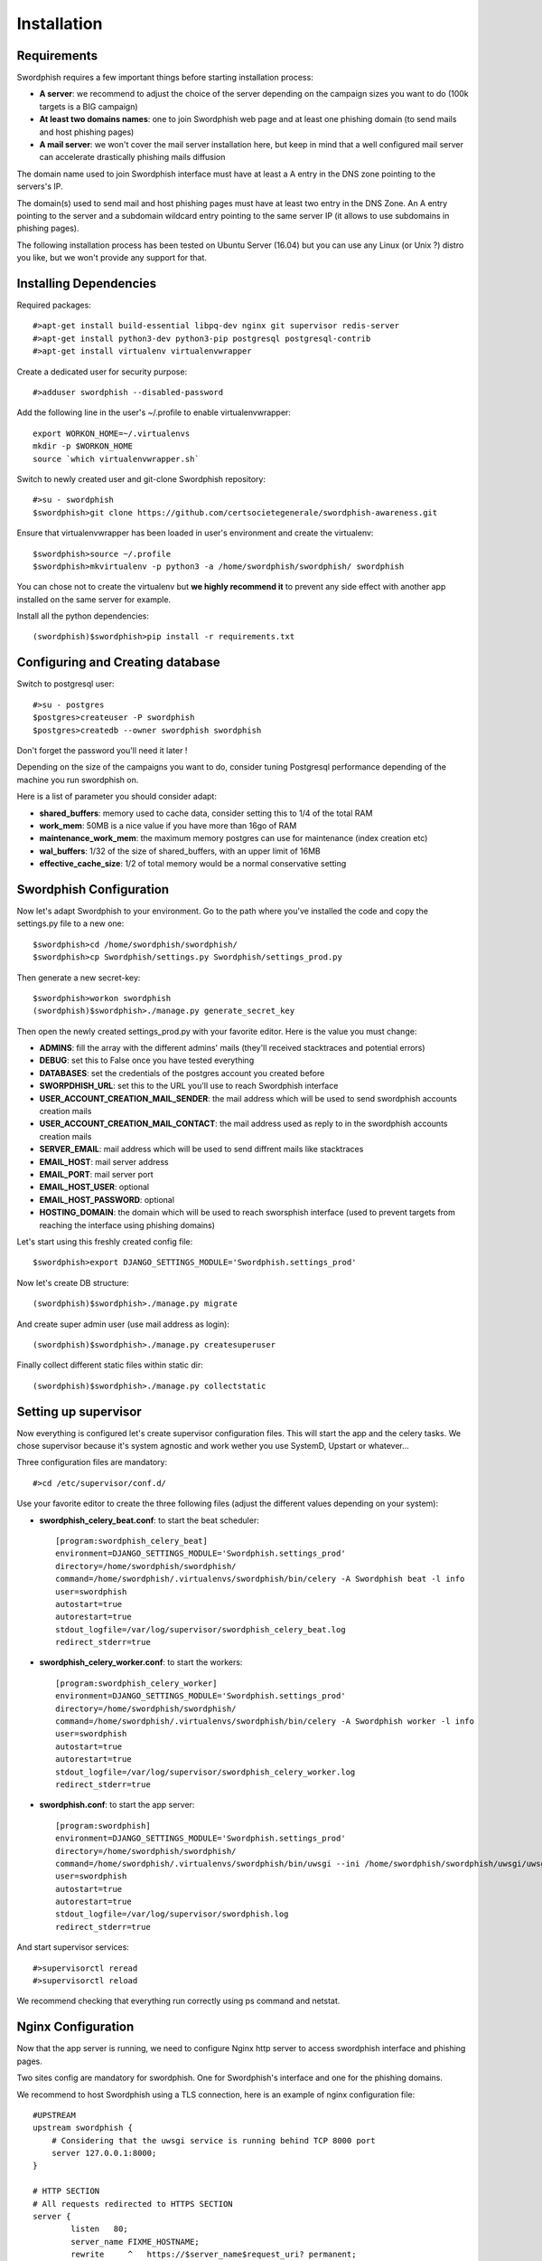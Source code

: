.. _installation:

Installation
============
Requirements
------------
Swordphish requires a few important things before starting installation process:

* **A server**: we recommend to adjust the choice of the server depending on the campaign sizes you want to do (100k targets is a BIG campaign)
* **At least two domains names**: one to join Swordphish web page and at least one phishing domain (to send mails and host phishing pages)
* **A mail server**: we won't cover the mail server installation here, but keep in mind that a well configured mail server can accelerate drastically phishing mails diffusion

The domain name used to join Swordphish interface must have at least a A entry in the DNS zone pointing to the servers's IP.

The domain(s) used to send mail and host phishing pages must have at least two entry in the DNS Zone. An A entry pointing to the server and a subdomain wildcard entry pointing to the same server IP (it allows to use subdomains in phishing pages).

The following installation process has been tested on Ubuntu Server (16.04) but you can use any Linux (or Unix ?) distro you like, but we won't provide any support for that.

Installing Dependencies
-----------------------

Required packages::

  #>apt-get install build-essential libpq-dev nginx git supervisor redis-server
  #>apt-get install python3-dev python3-pip postgresql postgresql-contrib
  #>apt-get install virtualenv virtualenvwrapper

Create a dedicated user for security purpose::

  #>adduser swordphish --disabled-password

Add the following line in the user's ~/.profile to enable virtualenvwrapper::

  export WORKON_HOME=~/.virtualenvs
  mkdir -p $WORKON_HOME
  source `which virtualenvwrapper.sh`

Switch to newly created user and git-clone Swordphish repository::

  #>su - swordphish
  $swordphish>git clone https://github.com/certsocietegenerale/swordphish-awareness.git

Ensure that virtualenvwrapper has been loaded in user's environment and create the virtualenv::

  $swordphish>source ~/.profile
  $swordphish>mkvirtualenv -p python3 -a /home/swordphish/swordphish/ swordphish

You can chose not to create the virtualenv but **we highly recommend it** to prevent any side effect with another app installed on the same server for example.

Install all the python dependencies::

  (swordphish)$swordphish>pip install -r requirements.txt

Configuring and Creating database
---------------------------------

Switch to postgresql user::

  #>su - postgres
  $postgres>createuser -P swordphish
  $postgres>createdb --owner swordphish swordphish

Don't forget the password you'll need it later !

Depending on the size of the campaigns you want to do, consider tuning Postgresql performance depending of the machine you run swordphish on.

Here is a list of parameter you should consider adapt:

* **shared_buffers**: memory used to cache data, consider setting this to 1/4 of the total RAM
* **work_mem**: 50MB is a nice value if you have more than 16go of RAM
* **maintenance_work_mem**: the maximum memory postgres can use for maintenance (index creation etc)
* **wal_buffers**: 1/32 of the size of shared_buffers, with an upper limit of 16MB
* **effective_cache_size**: 1/2 of total memory would be a normal conservative setting


Swordphish Configuration
------------------------

Now let's adapt Swordphish to your environment. Go to the path where you've installed the code and copy the settings.py file to a new one::

  $swordphish>cd /home/swordphish/swordphish/
  $swordphish>cp Swordphish/settings.py Swordphish/settings_prod.py

Then generate a new secret-key::

  $swordphish>workon swordphish
  (swordphish)$swordphish>./manage.py generate_secret_key

Then open the newly created settings_prod.py with your favorite editor. Here is the value you must change:

* **ADMINS**: fill the array with the different admins' mails (they'll received stacktraces and potential errors)
* **DEBUG**: set this to False once you have tested everything
* **DATABASES**: set the credentials of the postgres account you created before
* **SWORPDHISH_URL**: set this to the URL you'll use to reach Swordphish interface
* **USER_ACCOUNT_CREATION_MAIL_SENDER**: the mail address which will be used to send swordphish accounts creation mails
* **USER_ACCOUNT_CREATION_MAIL_CONTACT**: the mail address used as reply to in the swordphish accounts creation mails
* **SERVER_EMAIL**: mail address which will be used to send diffrent mails like stacktraces
* **EMAIL_HOST**: mail server address
* **EMAIL_PORT**: mail server port
* **EMAIL_HOST_USER**: optional
* **EMAIL_HOST_PASSWORD**: optional
* **HOSTING_DOMAIN**: the domain which will be used to reach sworsphish interface (used to prevent targets from reaching the interface using phishing domains)

Let's start using this freshly created config file::

  $swordphish>export DJANGO_SETTINGS_MODULE='Swordphish.settings_prod'

Now let's create DB structure::

  (swordphish)$swordphish>./manage.py migrate

And create super admin user (use mail address as login)::

  (swordphish)$swordphish>./manage.py createsuperuser

Finally collect different static files within static dir::

  (swordphish)$swordphish>./manage.py collectstatic


Setting up supervisor
---------------------

Now everything is configured let's create supervisor configuration files. This will start the app and the celery tasks. We chose supervisor because it's system agnostic and work wether you use SystemD, Upstart or whatever...

Three configuration files are mandatory::

  #>cd /etc/supervisor/conf.d/

Use your favorite editor to create the three following files (adjust the different values depending on your system):

* **swordphish_celery_beat.conf**: to start the beat scheduler::

    [program:swordphish_celery_beat]
    environment=DJANGO_SETTINGS_MODULE='Swordphish.settings_prod'
    directory=/home/swordphish/swordphish/
    command=/home/swordphish/.virtualenvs/swordphish/bin/celery -A Swordphish beat -l info
    user=swordphish
    autostart=true
    autorestart=true
    stdout_logfile=/var/log/supervisor/swordphish_celery_beat.log
    redirect_stderr=true


* **swordphish_celery_worker.conf**: to start the workers::

    [program:swordphish_celery_worker]
    environment=DJANGO_SETTINGS_MODULE='Swordphish.settings_prod'
    directory=/home/swordphish/swordphish/
    command=/home/swordphish/.virtualenvs/swordphish/bin/celery -A Swordphish worker -l info
    user=swordphish
    autostart=true
    autorestart=true
    stdout_logfile=/var/log/supervisor/swordphish_celery_worker.log
    redirect_stderr=true


* **swordphish.conf**: to start the app server::

    [program:swordphish]
    environment=DJANGO_SETTINGS_MODULE='Swordphish.settings_prod'
    directory=/home/swordphish/swordphish/
    command=/home/swordphish/.virtualenvs/swordphish/bin/uwsgi --ini /home/swordphish/swordphish/uwsgi/uwsgi.ini
    user=swordphish
    autostart=true
    autorestart=true
    stdout_logfile=/var/log/supervisor/swordphish.log
    redirect_stderr=true

And start supervisor services::

  #>supervisorctl reread
  #>supervisorctl reload

We recommend checking that everything run correctly using ps command and netstat.

Nginx Configuration
-------------------

Now that the app server is running, we need to configure Nginx http server to access swordphish interface and phishing pages.

Two sites config are mandatory for swordphish. One for Swordphish's interface and one for the phishing domains.

We recommend to host Swordphish using a TLS connection, here is an example of nginx configuration file::

  #UPSTREAM
  upstream swordphish {
      # Considering that the uwsgi service is running behind TCP 8000 port
      server 127.0.0.1:8000;
  }

  # HTTP SECTION
  # All requests redirected to HTTPS SECTION
  server {
          listen   80;
          server_name FIXME_HOSTNAME;
          rewrite     ^   https://$server_name$request_uri? permanent;


          location /static/ {
             alias   /home/swordphish/swordphish/static/; #Adjust depending on your config
          }
  }


  # HTTPS SECTION
  server {
    listen 443;
    server_name FIXME_HOSTNAME;

     location /static/ {
        alias   /home/swordphish/swordphish/static/; #Adjust depending on your config
    }

    ssl on;
    ssl_certificate /etc/ssl/certs/FIXME_CERTIFICATE;
    ssl_certificate_key /etc/ssl/private/FIXME_PRIVATE_KEY;

    ssl_session_cache shared:SSL:50m;
    ssl_session_timeout 5m;

    ssl_protocols TLSv1.1 TLSv1.2;
    #ssl_ciphers "EECDH+AESGCM:EDH+AESGCM:AES256+EECDH:AES256+EDH";
    ssl_ciphers "EECDH+ECDSA+AESGCM EECDH+aRSA+AESGCM EECDH+ECDSA+SHA384 EECDH+ECDSA+SHA256 EECDH+aRSA+SHA384 EECDH+aRSA+SHA256 EECDH EDH+aRSA !RC4 !aNULL !eNULL !LOW !3DES !MD5 !EXP !PSK !SRP !DSS";
    #ssl_ciphers DHE-RSA-AES256-SHA:DHE-RSA-AES128-SHA:EDH-RSA-DES-CBC3-SHA:AES256-SHA:DES-CBC3-SHA:AES128-SHA;#:RC4-SHA:RC4-MD5;
    ssl_prefer_server_ciphers on;
    ssl_dhparam /etc/ssl/certs/FIXME_DH_PARAMS;

    access_log /var/log/nginx/swordphish_access.log;
    error_log /var/log/nginx/swordphish_error.log warn;

    add_header Strict-Transport-Security max-age=63072000;
    add_header X-Frame-Options DENY;
    add_header X-Content-Type-Options nosniff;

        error_page    403 /errors/error.html;

    # Allows big file upload
    client_max_body_size 0;

    proxy_connect_timeout       600;
    proxy_send_timeout          600;
    proxy_read_timeout          600;
    send_timeout                600;

    # FIR
    location / {
      proxy_pass http://swordphish;
      proxy_set_header Host $http_host;
      proxy_set_header X-Forwarded-For $proxy_add_x_forwarded_for;
    }
  }

Phishing domains are hosted with classic HTTP service, and a "server" section is required for every phishing domain you want to use.

Here is an nginx config file example::

  #UPSTREAM
    upstream swordphish {
        # Considering that the uwsgi service is running behind TCP 8000 port
        server 127.0.0.1:8000;
    }

  server {
         listen 80;
         server_name .fixme-example.net;

         error_page    403 /errors/error.html;

         # Allows big file upload
         client_max_body_size 0;

         # Swordphish
         location / {
                proxy_pass http://swordphish;
                proxy_set_header Host  fixme-example.net;
         }

  server {
         listen 80;
         server_name .fixme-example2.net;

         error_page    403 /errors/error.html;

         # Allows big file upload
         client_max_body_size 0;

         # Swordphish
         location / {
                proxy_pass http://swordphish;
                proxy_set_header Host  fixme-example2.net;
         }

Create the two files here::

  #>touch /etc/nginx/sites-available/swordphish.conf
  #>touch /etc/nginx/sites-available/swordphish_phishing_domains.conf

And link them to the sites-enabled::

  #>ln -s /etc/nginx/sites-enabled/swordphish.conf /etc/nginx/sites-available/swordphish.conf
  #>ln -s /etc/nginx/sites-enabled/swordphish_phishing_domains.conf /etc/nginx/sites-available/swordphish_phishing_domains.conf

Then restart nginx::

  #>systemctl restart nginx (considering you're using systemd)

Swordphish last setup
---------------------

Now you should be able to reach Swordphish's interface. Start your favorite browser and browse to the interface. You should be able to see something like this.

.. image:: images/01-swordphish-login.png
    :align: center

Then log into Swordphish using the superuser account you create before. Then go to the django admin interface.

.. image:: images/02-django-admin.png
    :align: center

Then go to the phishmail domains management interface.

.. image:: images/03-phishmail-domains.png
    :align: center

Click on the "add" button, fill the form and save.

.. image:: images/04-add-phishmail-domain.png
    :align: center

.. image:: images/05-phishmail-domain-form.png
    :align: center

Repeat this operation to add all your phishmail domains.

**Congratulation, you're know ready to phish**

Antispam ?
----------

Sending a lot of emails will maybe trigger your antispam / antiphishing solution.
Don't forget to setup the SPF entry of your phishing domains and if necessary whitelist the mail server on your infrastructure.

About phishing domains
----------------------

We highly recomend to create and follow an abuse mailbox on your phishing domains.

Your phishing mail will probably be fowarded outside of your organization and it can have repercussion.

Keeping an eye on abuse mailboxes will allow you to manage these cases most of the time.
